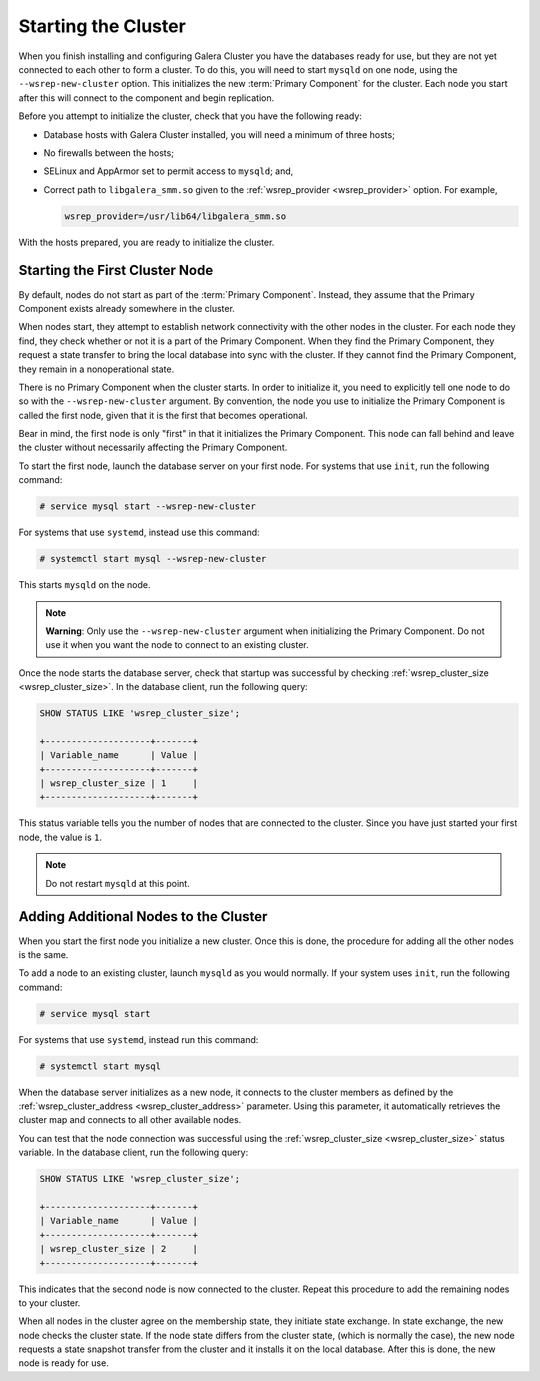 =====================================
Starting the Cluster
=====================================
.. _`Starting a Cluster`:

When you finish installing and configuring Galera Cluster you have the databases ready for use, but they are not yet connected to each other to form a cluster.  To do this, you will need to start ``mysqld`` on one node, using the ``--wsrep-new-cluster`` option.  This initializes the new :term:`Primary Component` for the cluster.  Each node you start after this will connect to the component and begin replication.

Before you attempt to initialize the cluster, check that you have the following ready:

- Database hosts with Galera Cluster installed, you will need a minimum of three hosts;

- No firewalls between the hosts;

- SELinux and AppArmor set to permit access to ``mysqld``; and,

- Correct path to ``libgalera_smm.so`` given to the :ref:`wsrep_provider <wsrep_provider>` option.  For example,

  .. code-block:: ini

     wsrep_provider=/usr/lib64/libgalera_smm.so

With the hosts prepared, you are ready to initialize the cluster.

.. seealso:: When migrating from an existing, standalone instance of MySQL, MariaDB or Percona XtraDB to Galera Cluster, there are some additional steps that you must take.  For more information on what you need to do, see :doc:`migration`.


-------------------------------------
Starting the First Cluster Node
-------------------------------------
.. _`Starting First Cluster Node`:

By default, nodes do not start as part of the :term:`Primary Component`.  Instead, they assume that the Primary Component exists already somewhere in the cluster.

When nodes start, they attempt to establish network connectivity with the other nodes in the cluster.  For each node they find, they check whether or not it is a part of the Primary Component.  When they find the Primary Component, they request a state transfer to bring the local database into sync with the cluster.  If they cannot find the Primary Component, they remain in a nonoperational state.

There is no Primary Component when the cluster starts.  In order to initialize it, you need to explicitly tell one node to do so with the ``--wsrep-new-cluster`` argument.  By convention, the node you use to initialize the Primary Component is called the first node, given that it is the first that becomes operational.

.. seealso:: When you start a new cluster, any node can serve as the first node, since all the databases are empty.  When you migrate from MySQL to Galera Cluster, use the original master node as the first node.  When restarting the cluster, use the most advanced node.  For more information, see :doc:`migration` and :doc:`quorumreset`. 

Bear in mind, the first node is only "first" in that it initializes the Primary Component. This node can fall behind and leave the cluster without necessarily affecting the Primary Component.

To start the first node, launch the database server on your first node.  For systems that use ``init``, run the following command:

.. code-block:: console

   # service mysql start --wsrep-new-cluster

For systems that use ``systemd``, instead use this command:

.. code-block:: console

   # systemctl start mysql --wsrep-new-cluster

This starts ``mysqld`` on the node.

.. note:: **Warning**: Only use the ``--wsrep-new-cluster`` argument when initializing the Primary Component.  Do not use it when you want the node to connect to an existing cluster.


Once the node starts the database server, check that startup was successful by checking :ref:`wsrep_cluster_size <wsrep_cluster_size>`.  In the database client, run the following query:

.. code-block:: mysql

   SHOW STATUS LIKE 'wsrep_cluster_size';
      
   +--------------------+-------+
   | Variable_name      | Value |
   +--------------------+-------+
   | wsrep_cluster_size | 1     |
   +--------------------+-------+

This status variable tells you the number of nodes that are connected to the cluster.  Since you have just started your first node, the value is ``1``.


.. note:: Do not restart ``mysqld`` at this point.


--------------------------------------
Adding Additional Nodes to the Cluster
--------------------------------------
.. _`Add Nodes to Cluster`:

When you start the first node you initialize a new cluster.  Once this is done, the procedure for adding all the other nodes is the same.

To add a node to an existing cluster, launch ``mysqld`` as you would normally.  If your system uses ``init``, run the following command:

.. code-block:: console

   # service mysql start

For systems that use ``systemd``, instead run this command:

.. code-block:: console

   # systemctl start mysql

When the database server initializes as a new node, it connects to the cluster members as defined by the :ref:`wsrep_cluster_address <wsrep_cluster_address>` parameter.  Using this parameter, it automatically retrieves the cluster map and connects to all other available nodes.

You can test that the node connection was successful using the :ref:`wsrep_cluster_size <wsrep_cluster_size>` status variable.  In the database client, run the following query:

.. code-block:: mysql

   SHOW STATUS LIKE 'wsrep_cluster_size';

   +--------------------+-------+
   | Variable_name      | Value |
   +--------------------+-------+
   | wsrep_cluster_size | 2     |
   +--------------------+-------+

This indicates that the second node is now connected to the cluster.  Repeat this procedure to add the remaining nodes to your cluster.

When all nodes in the cluster agree on the membership state, they initiate state exchange.  In state exchange, the new node checks the cluster state.  If the node state differs from the cluster state, (which is normally the case), the new node requests a state snapshot transfer from the cluster and it installs it on the local database.  After this is done, the new node is ready for use.


.. |---|   unicode:: U+2014 .. EM DASH
   :trim:
